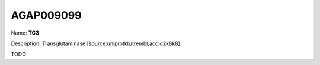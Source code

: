 
AGAP009099
=============

Name: **TG3**

Description: Transglutaminase [source:uniprotkb/trembl;acc:d2k8k8].

TODO
